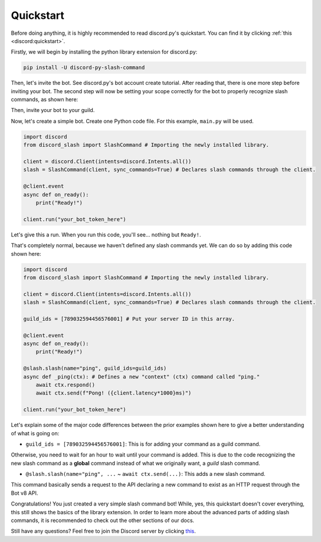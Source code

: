 Quickstart
==========

Before doing anything, it is highly recommended to read discord.py's quickstart.
You can find it by clicking :ref:`this <discord:quickstart>`.

Firstly, we will begin by installing the python library extension for discord.py:

.. code-block::

    pip install -U discord-py-slash-command

Then, let's invite the bot. See discord.py's bot account create tutorial.
After reading that, there is one more step before inviting your bot.
The second step will now be setting your scope correctly for the bot to
properly recognize slash commands, as shown here:

.. image:: images/scope.jpg

Then, invite your bot to your guild.

Now, let's create a simple bot. Create one Python code file.
For this example, ``main.py`` will be used.

.. code-block:: python

    import discord
    from discord_slash import SlashCommand # Importing the newly installed library.

    client = discord.Client(intents=discord.Intents.all())
    slash = SlashCommand(client, sync_commands=True) # Declares slash commands through the client.

    @client.event
    async def on_ready():
        print("Ready!")

    client.run("your_bot_token_here")

Let's give this a run. When you run this code, you'll see... nothing but ``Ready!``.

That's completely normal, because we haven't defined any slash commands yet.
We can do so by adding this code shown here:

.. code-block:: python

    import discord
    from discord_slash import SlashCommand # Importing the newly installed library.

    client = discord.Client(intents=discord.Intents.all())
    slash = SlashCommand(client, sync_commands=True) # Declares slash commands through the client.

    guild_ids = [789032594456576001] # Put your server ID in this array.

    @client.event
    async def on_ready():
        print("Ready!")

    @slash.slash(name="ping", guild_ids=guild_ids)
    async def _ping(ctx): # Defines a new "context" (ctx) command called "ping."
        await ctx.respond()
        await ctx.send(f"Pong! ({client.latency*1000}ms)")

    client.run("your_bot_token_here")

Let's explain some of the major code differences between the prior examples shown
here to give a better understanding of what is going on:

- ``guild_ids = [789032594456576001]``: This is for adding your command as a guild command.

Otherwise, you need to wait for an hour to wait until your command is added. This is due
to the code recognizing the new slash command as a **global** command instead of what we
originally want, a *guild* slash command.

- ``@slash.slash(name="ping", ...`` ~ ``await ctx.send(...)``: This adds a new slash command.

This command basically sends a request to the API declaring a new command to exist as an HTTP
request through the Bot v8 API.

Congratulations! You just created a very simple slash command bot! While, yes, this quickstart doesn't
cover everything, this still shows the basics of the library extension. In order to learn more about
the advanced parts of adding slash commands, it is recommended to check out the other sections of our
docs.

Still have any questions? Feel free to join the Discord server by clicking `this <https://discord.gg/KkgMBVuEkx>`_.
